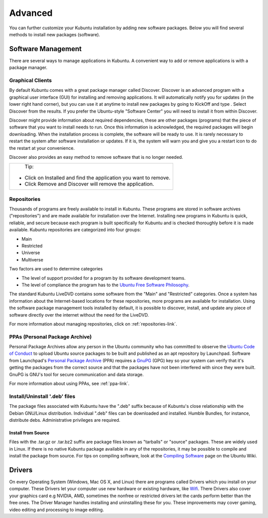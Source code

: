 .. _advanced-link:

Advanced
=========

You can further customize your Kubuntu installation by adding new software packages. Below you will find several methods to install new packages (software). 

Software Management
--------------------

There are several ways to manage applications in Kubuntu. A convenient way to add or remove applications is with a package manager. 

Graphical Clients
~~~~~~~~~~~~~~~~~~

By default Kubuntu comes with a great package manager called Discover. Discover is an advanced program with a graphical user interface (GUI) for installing and removing applications. It will automatically notify you for updates (in the lower right hand corner), but you can use it at anytime to install new packages by going to KickOff and type . Select  Discover from the results. If you prefer the Ubuntu-style "Software Center" you will need to install it from within Discover.

.. image:: ../images/bionic/discover-homepage.png

Discover might provide information about required dependencies, these are other packages (programs) that the piece of software that you want to install needs to run. Once this information is acknowledged, the required packages will begin downloading. When the installation process is complete, the software will be ready to use. It is rarely necessary to restart the system after software installation or updates. If it is, the system will warn you and give you a restart icon to do the restart at your convenience.

Discover also provides an easy method to remove software that is no longer needed. 

+--------------------------------------------------------------------------+
|                           Tip:                                           |
|                                                                          |
| - Click on Installed and find the application you want to remove.        |
| - Click Remove and Discover will remove the application.                 |
+--------------------------------------------------------------------------+

Repositories
~~~~~~~~~~~~~

Thousands of programs are freely available to install in Kubuntu. These programs are stored in software archives ("repositories") and are made available for installation over the Internet. Installing new programs in Kubuntu is quick, reliable, and secure because each program is built specifically for Kubuntu and is checked thoroughly before it is made available. Kubuntu repositories are categorized into four groups: 

- Main
- Restricted
- Universe
- Multiverse

Two factors are used to determine categories

- The level of support provided for a program by its software development teams. 
- The level of compliance the program has to the `Ubuntu Free Software Philosophy <http://www.ubuntu.com/about/about-ubuntu/our-philosophy>`_.

The standard Kubuntu LiveDVD contains some software from the "Main" and "Restricted" categories. Once a system has information about the Internet-based locations for these repositories, more programs are available for installation. Using the software package management tools installed by default, it is possible to discover, install, and update any piece of software directly over the internet without the need for the LiveDVD. 

For more information about managing repositories, click on :ref:`repositories-link`.

PPAs (Personal Package Archive)
~~~~~~~~~~~~~~~~~~~~~~~~~~~~~~~~

Personal Package Archives allow any person in the Ubuntu community who has committed to observe the `Ubuntu Code of Conduct <https://launchpad.net/codeofconduct>`_ to upload Ubuntu source packages to be built and published as an apt repository by Launchpad. Software from Launchpad's `Personal Package Archive <https://launchpad.net/ubuntu/+ppas>`_ (PPA) requires a `GnuPG  <https://www.gnupg.org/>`_ (GPG) key so your system can verify that it's getting the packages from the correct source and that the packages have not been interfered with since they were built. GnuPG is GNU's tool for secure communication and data storage.


For more information about using PPAs, see :ref:`ppa-link`.

Install/Uninstall '.deb' files
~~~~~~~~~~~~~~~~~~~~~~~~~~~~~~~

The package files associated with Kubuntu have the ".deb" suffix because of Kubuntu's close relationship with the Debian GNU/Linux distribution. Individual ".deb" files can be downloaded and installed. Humble Bundles, for instance, distribute debs. Administrative privileges are required. 

Install from Source
````````````````````

Files with the .tar.gz or .tar.bz2 suffix are package files known as "tarballs" or "source" packages. These are widely used in Linux. If there is no native Kubuntu package available in any of the repositories, it may be possible to compile and install the package from source. For tips on compiling software, look at the `Compiling Software <https://help.ubuntu.com/community/CompilingSoftware>`_ page on the Ubuntu Wiki. 

Drivers
--------

On every Operating System (Windows, Mac OS X, and Linux) there are programs called Drivers which you install on your computer. These Drivers let your computer use new hardware or existing hardware, like `Wifi <https://userbase.kde.org/Kubuntu/Basic#Wireless>`_. There Drivers also cover your graphics card e.g NVIDIA, AMD, sometimes the nonfree or restricted drivers let the cards perform better than the free ones. The Driver Manager handles installing and uninstalling these for you. These improvements may cover gaming, video editing and processing to image editing. 
